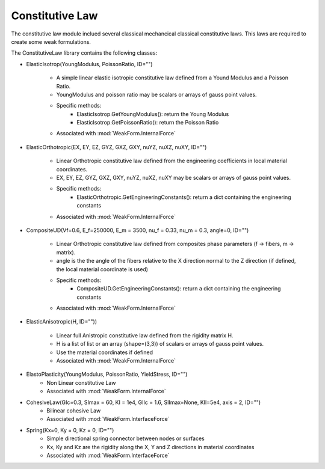 Constitutive Law
=================================

The constitutive law module inclued several classical mechancical classical 
constitutive laws. This laws are required to create some weak formulations. 

The ConstitutiveLaw library contains the following classes: 


* ElasticIsotrop(YoungModulus, PoissonRatio, ID="")

    * A simple linear elastic isotropic constitutive law defined from a Yound Modulus and a Poisson Ratio.
    * YoungModulus and poisson ratio may be scalars or arrays of gauss point values. 
    * Specific methods: 
        - ElasticIsotrop.GetYoungModulus(): return the Young Modulus 
        - ElasticIsotrop.GetPoissonRatio(): return the Poisson Ratio
    * Associated with :mod:`WeakForm.InternalForce`
    
* ElasticOrthotropic(EX, EY, EZ, GYZ, GXZ, GXY, nuYZ, nuXZ, nuXY, ID="")

    * Linear Orthotropic constitutive law defined from the engineering coefficients in local material coordinates.
    * EX, EY, EZ, GYZ, GXZ, GXY, nuYZ, nuXZ, nuXY may be scalars or arrays of gauss point values. 
    * Specific methods: 
        - ElasticOrthotropic.GetEngineeringConstants(): return a dict containing the engineering constants
    * Associated with :mod:`WeakForm.InternalForce`

* CompositeUD(Vf=0.6, E_f=250000, E_m = 3500, nu_f = 0.33, nu_m = 0.3, angle=0, ID="")

    * Linear Orthotropic constitutive law defined from composites phase parameters (f -> fibers, m -> matrix).
    * angle is the the angle of the fibers relative to the X direction normal to the Z direction (if defined, the local material coordinate is used)
    * Specific methods: 
        - CompositeUD.GetEngineeringConstants(): return a dict containing the engineering constants
    * Associated with :mod:`WeakForm.InternalForce`

* ElasticAnisotropic(H, ID=""))

    * Linear full Anistropic constitutive law defined from the rigidity matrix H.
    * H is a list of list or an array (shape=(3,3)) of scalars or arrays of gauss point values. 
    * Use the material coordinates if defined
    * Associated with :mod:`WeakForm.InternalForce`

* ElastoPlasticity(YoungModulus, PoissonRatio, YieldStress, ID="")
    * Non Linear constitutive Law
    * Associated with :mod:`WeakForm.InternalForce`
    
* CohesiveLaw(GIc=0.3, SImax = 60, KI = 1e4, GIIc = 1.6, SIImax=None, KII=5e4, axis = 2, ID="")
    * Bilinear cohesive Law
    * Associated with :mod:`WeakForm.InterfaceForce`

* Spring(Kx=0, Ky = 0, Kz = 0, ID="")
    * Simple directional spring connector between nodes or surfaces
    * Kx, Ky and Kz are the rigidity along the X, Y and Z directions in material coordinates
    * Associated with :mod:`WeakForm.InterfaceForce`

